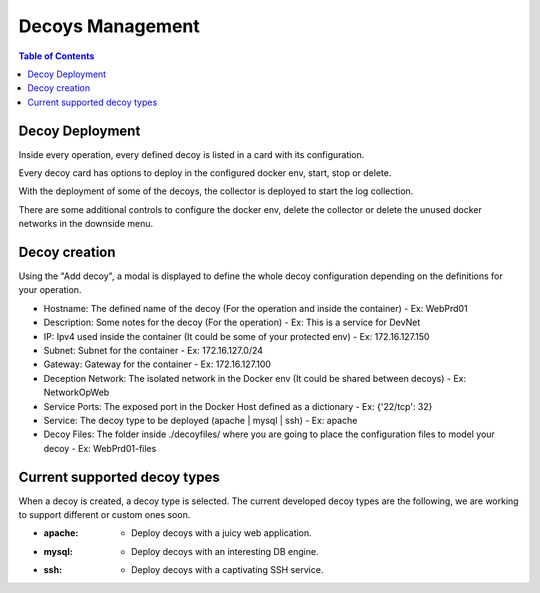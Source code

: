 ************************
Decoys Management
************************

.. contents:: Table of Contents

Decoy Deployment
-----------------------------
Inside every operation, every defined decoy is listed in a card with its configuration. 

Every decoy card has options to deploy in the configured docker env, start, stop or delete.

.. image:: ./images/screenshots/decoy00.png


With the deployment of some of the decoys, the collector is deployed to start the log collection.

There are some additional controls to configure the docker env, delete the collector or delete the unused docker networks in the downside menu.

.. image:: ./images/screenshots/decoy02.png


Decoy creation
-----------------------------

Using the "Add decoy", a modal is displayed to define the whole decoy configuration depending on the definitions for your operation.

.. image:: ./images/screenshots/decoy01.png

- Hostname: The defined name of the decoy (For the operation and inside the container) - Ex: WebPrd01
- Description: Some notes for the decoy (For the operation) - Ex: This is a service for DevNet
- IP: Ipv4 used inside the container (It could be some of your protected env) - Ex: 172.16.127.150
- Subnet: Subnet for the container - Ex: 172.16.127.0/24
- Gateway: Gateway for the container - Ex: 172.16.127.100
- Deception Network: The isolated network in the Docker env (It could be shared between decoys) - Ex: NetworkOpWeb
- Service Ports: The exposed port in the Docker Host defined as a dictionary - Ex: {'22/tcp': 32}
- Service: The decoy type to be deployed (apache | mysql | ssh) - Ex: apache
- Decoy Files: The folder inside ./decoyfiles/ where you are going to place the configuration files to model your decoy - Ex: WebPrd01-files


Current supported decoy types
-----------------------------

When a decoy is created, a decoy type is selected. The current developed decoy types are the following, we are working to support different or custom ones soon.

- :apache:
	- Deploy decoys with a juicy web application. 


- :mysql:
	- Deploy decoys with an interesting DB engine. 

- :ssh:
	- Deploy decoys with a captivating SSH service.